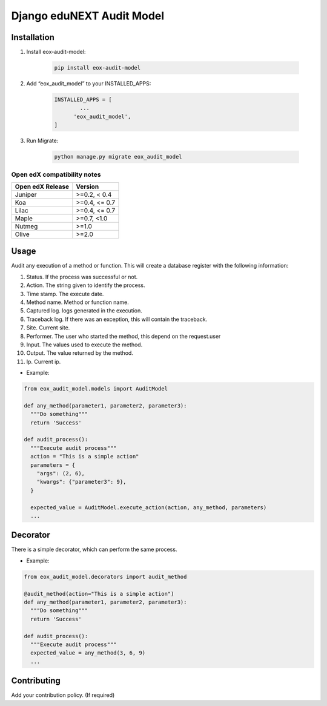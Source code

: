 ==========================
Django eduNEXT Audit Model
==========================

.. image:: https://github.com/eduNEXT/eox-audit-model/actions/workflows/tests.yml/badge.svg
   :target: https://github.com/eduNEXT/eox-audit-model/actions/workflows/tests.yml


.. image:: https://github.com/eduNEXT/eox-audit-model/actions/workflows/bump_version.yml/badge.svg
    :target: https://github.com/eduNEXT/eox-audit-model/actions/workflows/bump_version.yml

.. image:: https://github.com/eduNEXT/eox-audit-model/actions/workflows/python-publish.yml/badge.svg
    :target: https://github.com/eduNEXT/eox-audit-model/actions/workflows/python-publish.yml

Installation
############

1. Install eox-audit-model:

    .. code-block:: python

      pip install eox-audit-model

2. Add “eox_audit_model” to your INSTALLED_APPS:

    .. code-block:: python

      INSTALLED_APPS = [
              ...
            'eox_audit_model',
      ]

3. Run Migrate:

    .. code-block:: python

      python manage.py migrate eox_audit_model

Open edX compatibility notes
----------------------------

+------------------+---------------+
| Open edX Release | Version       |
+==================+===============+
| Juniper          | >=0.2, < 0.4  |
+------------------+---------------+
| Koa              | >=0.4, <= 0.7 |
+------------------+---------------+
| Lilac            | >=0.4, <= 0.7 |
+------------------+---------------+
| Maple            | >=0.7, <1.0   |
+------------------+---------------+
| Nutmeg           | >=1.0         |
+------------------+---------------+
| Olive            | >=2.0         |
+------------------+---------------+


Usage
#####
Audit any execution of a method or function. This will create a database register with the following information:

1. Status. If the process was successful or not.
2. Action. The string given to identify the process.
3. Time stamp. The execute date.
4. Method name. Method or function name.
5. Captured log. logs generated in the execution.
6. Traceback log. If there was an exception, this will contain the traceback.
7. Site. Current site.
8. Performer. The user who started the method, this depend on the request.user
9. Input. The values used to execute the method.
10. Output. The value returned by the method.
11. Ip. Current ip.

- Example:

.. code-block:: python

  from eox_audit_model.models import AuditModel

  def any_method(parameter1, parameter2, parameter3):
    """Do something"""
    return 'Success'

  def audit_process():
    """Execute audit process"""
    action = "This is a simple action"
    parameters = {
      "args": (2, 6),
      "kwargs": {"parameter3": 9},
    }

    expected_value = AuditModel.execute_action(action, any_method, parameters)
    ...

Decorator
#########
There is a simple decorator, which can perform the same process.

- Example:

.. code-block:: python

  from eox_audit_model.decorators import audit_method

  @audit_method(action="This is a simple action")
  def any_method(parameter1, parameter2, parameter3):
    """Do something"""
    return 'Success'

  def audit_process():
    """Execute audit process"""
    expected_value = any_method(3, 6, 9)
    ...


Contributing
############

Add your contribution policy. (If required)
